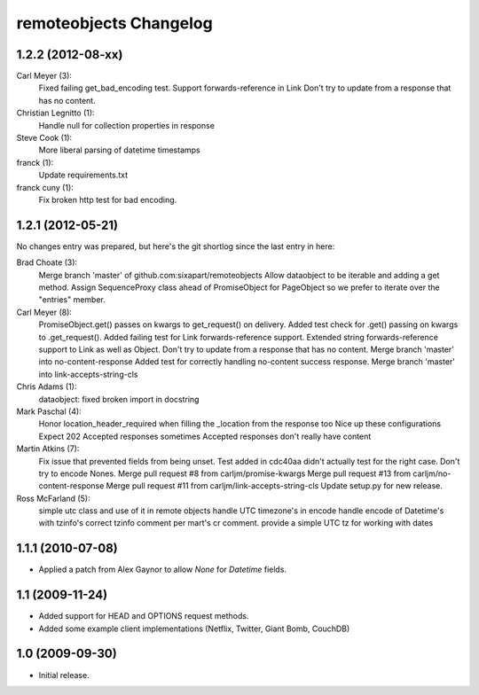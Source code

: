 remoteobjects Changelog
=======================

1.2.2 (2012-08-xx)
------------------

Carl Meyer (3):
      Fixed failing get_bad_encoding test.
      Support forwards-reference in Link
      Don't try to update from a response that has no content.

Christian Legnitto (1):
      Handle null for collection properties in response

Steve Cook (1):
      More liberal parsing of datetime timestamps

franck (1):
      Update requirements.txt

franck cuny (1):
      Fix broken http test for bad encoding.

1.2.1 (2012-05-21)
------------------

No changes entry was prepared, but here's the git shortlog since the last entry in here:

Brad Choate (3):
      Merge branch 'master' of github.com:sixapart/remoteobjects
      Allow dataobject to be iterable and adding a get method.
      Assign SequenceProxy class ahead of PromiseObject for PageObject so we prefer to iterate over the "entries" member.

Carl Meyer (8):
      PromiseObject.get() passes on kwargs to get_request() on delivery.
      Added test check for .get() passing on kwargs to .get_request().
      Added failing test for Link forwards-reference support.
      Extended string forwards-reference support to Link as well as Object.
      Don't try to update from a response that has no content.
      Merge branch 'master' into no-content-response
      Added test for correctly handling no-content success response.
      Merge branch 'master' into link-accepts-string-cls

Chris Adams (1):
      dataobject: fixed broken import in docstring

Mark Paschal (4):
      Honor location_header_required when filling the _location from the response too
      Nice up these configurations
      Expect 202 Accepted responses sometimes
      Accepted responses don't really have content

Martin Atkins (7):
      Fix issue that prevented fields from being unset.
      Test added in cdc40aa didn't actually test for the right case.
      Don't try to encode Nones.
      Merge pull request #8 from carljm/promise-kwargs
      Merge pull request #13 from carljm/no-content-response
      Merge pull request #11 from carljm/link-accepts-string-cls
      Update setup.py for new release.

Ross McFarland (5):
      simple utc class and use of it in remote objects
      handle UTC timezone's in encode
      handle encode of Datetime's with tzinfo's
      correct tzinfo comment per mart's cr comment.
      provide a simple UTC tz for working with dates

1.1.1 (2010-07-08)
------------------

* Applied a patch from Alex Gaynor to allow `None` for `Datetime` fields.


1.1 (2009-11-24)
----------------

* Added support for HEAD and OPTIONS request methods.
* Added some example client implementations (Netflix, Twitter, Giant Bomb, CouchDB)

1.0 (2009-09-30)
----------------

* Initial release.
